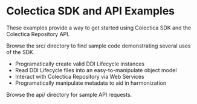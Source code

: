 * Colectica SDK and API Examples

These examples provide a way to get started using Colectica SDK and the Colectica Repository API.

Browse the src/ directory to find sample code demonstrating several uses of the SDK.

- Programatically create valid DDI Lifecycle instances
- Read DDI Lifecycle files into an easy-to-manipulate object model
- Interact with Colectica Repository via Web Services
- Programatically manipulate metadata to aid in harmonization

Browse the api/ directory for sample API requests.
